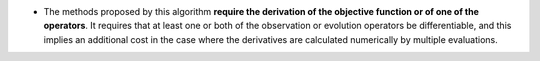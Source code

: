 .. index:: single: Derivation required

- The methods proposed by this algorithm **require the derivation of the
  objective function or of one of the operators**. It requires that at least
  one or both of the observation or evolution operators be differentiable, and
  this implies an additional cost in the case where the derivatives are
  calculated numerically by multiple evaluations.
